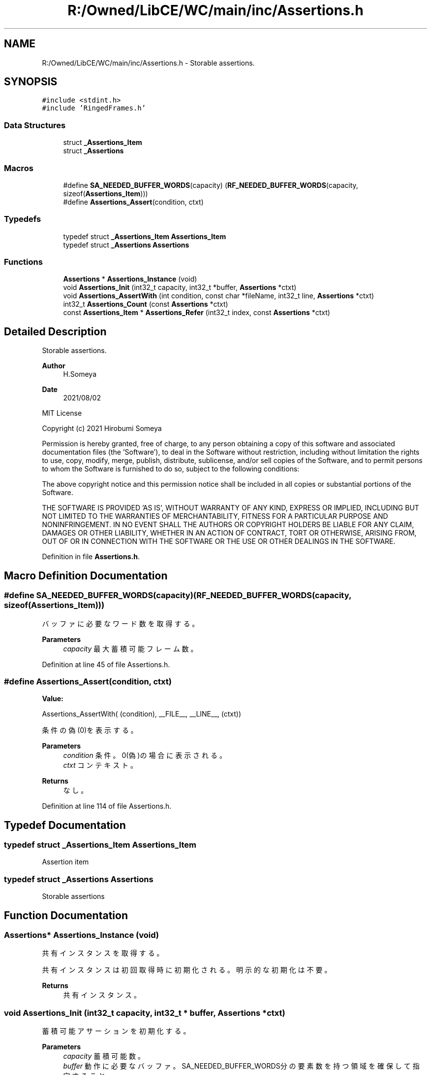 .TH "R:/Owned/LibCE/WC/main/inc/Assertions.h" 3 "Thu May 18 2023" "LibCE" \" -*- nroff -*-
.ad l
.nh
.SH NAME
R:/Owned/LibCE/WC/main/inc/Assertions.h \- Storable assertions\&.  

.SH SYNOPSIS
.br
.PP
\fC#include <stdint\&.h>\fP
.br
\fC#include 'RingedFrames\&.h'\fP
.br

.SS "Data Structures"

.in +1c
.ti -1c
.RI "struct \fB_Assertions_Item\fP"
.br
.ti -1c
.RI "struct \fB_Assertions\fP"
.br
.in -1c
.SS "Macros"

.in +1c
.ti -1c
.RI "#define \fBSA_NEEDED_BUFFER_WORDS\fP(capacity)   (\fBRF_NEEDED_BUFFER_WORDS\fP(capacity, sizeof(\fBAssertions_Item\fP)))"
.br
.ti -1c
.RI "#define \fBAssertions_Assert\fP(condition,  ctxt)"
.br
.in -1c
.SS "Typedefs"

.in +1c
.ti -1c
.RI "typedef struct \fB_Assertions_Item\fP \fBAssertions_Item\fP"
.br
.ti -1c
.RI "typedef struct \fB_Assertions\fP \fBAssertions\fP"
.br
.in -1c
.SS "Functions"

.in +1c
.ti -1c
.RI "\fBAssertions\fP * \fBAssertions_Instance\fP (void)"
.br
.ti -1c
.RI "void \fBAssertions_Init\fP (int32_t capacity, int32_t *buffer, \fBAssertions\fP *ctxt)"
.br
.ti -1c
.RI "void \fBAssertions_AssertWith\fP (int condition, const char *fileName, int32_t line, \fBAssertions\fP *ctxt)"
.br
.ti -1c
.RI "int32_t \fBAssertions_Count\fP (const \fBAssertions\fP *ctxt)"
.br
.ti -1c
.RI "const \fBAssertions_Item\fP * \fBAssertions_Refer\fP (int32_t index, const \fBAssertions\fP *ctxt)"
.br
.in -1c
.SH "Detailed Description"
.PP 
Storable assertions\&. 


.PP
.PP
\fBAuthor\fP
.RS 4
H\&.Someya 
.RE
.PP
\fBDate\fP
.RS 4
2021/08/02
.RE
.PP
MIT License
.PP
Copyright (c) 2021 Hirobumi Someya
.PP
Permission is hereby granted, free of charge, to any person obtaining a copy of this software and associated documentation files (the 'Software'), to deal in the Software without restriction, including without limitation the rights to use, copy, modify, merge, publish, distribute, sublicense, and/or sell copies of the Software, and to permit persons to whom the Software is furnished to do so, subject to the following conditions:
.PP
The above copyright notice and this permission notice shall be included in all copies or substantial portions of the Software\&.
.PP
THE SOFTWARE IS PROVIDED 'AS IS', WITHOUT WARRANTY OF ANY KIND, EXPRESS OR IMPLIED, INCLUDING BUT NOT LIMITED TO THE WARRANTIES OF MERCHANTABILITY, FITNESS FOR A PARTICULAR PURPOSE AND NONINFRINGEMENT\&. IN NO EVENT SHALL THE AUTHORS OR COPYRIGHT HOLDERS BE LIABLE FOR ANY CLAIM, DAMAGES OR OTHER LIABILITY, WHETHER IN AN ACTION OF CONTRACT, TORT OR OTHERWISE, ARISING FROM, OUT OF OR IN CONNECTION WITH THE SOFTWARE OR THE USE OR OTHER DEALINGS IN THE SOFTWARE\&. 
.PP
Definition in file \fBAssertions\&.h\fP\&.
.SH "Macro Definition Documentation"
.PP 
.SS "#define SA_NEEDED_BUFFER_WORDS(capacity)   (\fBRF_NEEDED_BUFFER_WORDS\fP(capacity, sizeof(\fBAssertions_Item\fP)))"

.PP
バッファに必要なワード数を取得する。
.PP
\fBParameters\fP
.RS 4
\fIcapacity\fP 最大蓄積可能フレーム数。
.RE
.PP

.PP
Definition at line 45 of file Assertions\&.h\&.
.SS "#define Assertions_Assert(condition, ctxt)"
\fBValue:\fP
.PP
.nf
       Assertions_AssertWith( \
        (condition), __FILE__, __LINE__, (ctxt))
.fi
.PP
条件の偽(0)を表示する。
.PP
\fBParameters\fP
.RS 4
\fIcondition\fP 条件。0(偽)の場合に表示される。
.br
\fIctxt\fP コンテキスト。
.RE
.PP
\fBReturns\fP
.RS 4
なし。
.RE
.PP

.PP
Definition at line 114 of file Assertions\&.h\&.
.SH "Typedef Documentation"
.PP 
.SS "typedef struct \fB_Assertions_Item\fP \fBAssertions_Item\fP"

.PP
Assertion item
.SS "typedef struct \fB_Assertions\fP \fBAssertions\fP"

.PP
Storable assertions
.SH "Function Documentation"
.PP 
.SS "\fBAssertions\fP* Assertions_Instance (void)"

.PP
共有インスタンスを取得する。
.PP
共有インスタンスは初回取得時に初期化される。明示的な初期化は不要。
.PP
\fBReturns\fP
.RS 4
共有インスタンス。
.RE
.PP

.SS "void Assertions_Init (int32_t capacity, int32_t * buffer, \fBAssertions\fP * ctxt)"

.PP
蓄積可能アサーションを初期化する。
.PP
\fBParameters\fP
.RS 4
\fIcapacity\fP 蓄積可能数。
.br
\fIbuffer\fP 動作に必要なバッファ。 SA_NEEDED_BUFFER_WORDS分の要素数を持つ領域を確保して指定すること。
.br
\fIctxt\fP コンテキスト。
.RE
.PP
\fBReturns\fP
.RS 4
なし。
.RE
.PP

.SS "void Assertions_AssertWith (int condition, const char * fileName, int32_t line, \fBAssertions\fP * ctxt)"

.PP
条件の偽(0)を表示する。
.PP
\fBParameters\fP
.RS 4
\fIcondition\fP 条件。0(偽)の場合に表示される。
.br
\fIfileName\fP ファイル名。
.br
\fIline\fP 行番号。
.br
\fIctxt\fP コンテキスト。
.RE
.PP
\fBReturns\fP
.RS 4
なし。
.RE
.PP

.SS "int32_t Assertions_Count (const \fBAssertions\fP * ctxt)"

.PP
記憶されている項目の数を取得する。
.PP
\fBParameters\fP
.RS 4
\fIctxt\fP コンテキスト。
.RE
.PP
\fBReturns\fP
.RS 4
項目数。
.RE
.PP

.SS "const \fBAssertions_Item\fP* Assertions_Refer (int32_t index, const \fBAssertions\fP * ctxt)"

.PP
指定されたインデックス位置に記憶されている項目を取得する。
.PP
\fBParameters\fP
.RS 4
\fIindex\fP インデックス(0～、最古基準)。
.br
\fIctxt\fP コンテキスト。
.RE
.PP
\fBReturns\fP
.RS 4
項目。
.RE
.PP

.SH "Author"
.PP 
Generated automatically by Doxygen for LibCE from the source code\&.

